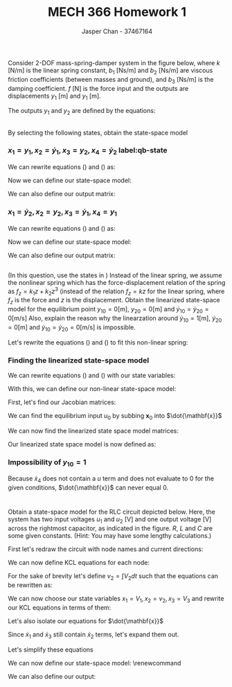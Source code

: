 #+TITLE: MECH 366 Homework 1
#+AUTHOR: Jasper Chan - 37467164
#+OPTIONS: toc:nil
#+BEGIN_SRC ipython :session :results silent :exports none
%matplotlib inline
%config InlineBackend.figure_format = 'svg'

import SchemDraw as schem
import SchemDraw.elements as e
#+END_SRC
* 
Consider 2-DOF mass-spring-damper system in the figure below, where
$k$ $[\si{\newton/\meter}]$ is the linear spring constant,
$b_1$ $[\si{\newton\second/\meter}]$ and $b_2$ $[\si{\newton\second/\meter}]$ are viscous friction coefficients (between masses and ground),
and $b_3$ $[\si{\newton\second/\meter}]$ is the damping coefficient.
$f$ $[\si{\newton}]$ is the force input and the outputs are displacements $y_1$ $[\si{\meter}]$ and $y_1$ $[\si{\meter}]$.

#+ATTR_LATEX: :width 3in
[[file:q1.png]]

The outputs $y_1$ and $y_2$ are defined by the equations:
\begin{align}
m_1 \ddot{y}_1 &= f - k(y_1 - y_2) - b_1\dot{y}_1 - b_3(\dot{y}_1 - \dot{y}_2) \label{y1} \\
m_2 \ddot{y}_2 &= -k(y_2 - y_1) - b_2\dot{y}_2 - b_3(\dot{y}_2 - \dot{y}_1) \label{y2}
\end{align}
** 
By selecting the following states, obtain the state-space model
*** $x_1 = y_1, x_2 = \dot{y}_1, x_3 = y_2, x_4 = \dot{y}_2$ label:qb-state

We can rewrite equations (\ref{y1}) and (\ref{y2}) as:
\begin{align}
\dot{x}_2 &= \frac{1}{m_1}(u - k(x_1 - x_3) - b_1 x_2 - b_3(x_2 - x_4)) \\
\dot{x}_4 &= \frac{1}{m_2}(-k(x_3 - x_1) - b_2 x_4 - b_3(x_4 - x_2))
\end{align}

Now we can define our state-space model:
\begin{equation*}
\dot{\mathbf{x}}
=
\begin{bmatrix}
    \dot{x}_1 \\ \dot{x}_2 \\ \dot{x}_3 \\ \dot{x}_4
\end{bmatrix}
=
\begin{bmatrix}
    0 & 1 & 0 & 0 \\
    -\frac{k}{m_1} & -\frac{b_1 + b_3}{m_1} & \frac{k}{m_1} & \frac{b_3}{m_1} \\
    0 & 0 & 0 & 1 \\
    \frac{k}{m_2} & \frac{b_3}{m_2} & -\frac{k}{m_2} & -\frac{b_2 + b_3}{m_2}
\end{bmatrix}
\begin{bmatrix}
    x_1 \\ x_2 \\ x_3 \\ x_4
\end{bmatrix}
+
\begin{bmatrix}
    0 \\ \frac{1}{m_1} \\ 0 \\ 0
\end{bmatrix}
u
\end{equation*}

We can also define our output matrix:
\begin{equation*}
\mathbf{y} =
\begin{bmatrix}
    y_1 \\ y_2
\end{bmatrix}
=
\begin{bmatrix}
    1 & 0 & 0 & 0 \\
    0 & 0 & 1 & 0
\end{bmatrix}
\mathbf{x}
\end{equation*}
*** $x_1 = \dot{y}_2, x_2 = y_2, x_3 = \dot{y}_1, x_4 = y_1$
We can rewrite equations (\ref{y1}) and (\ref{y2}) as:
\begin{align}
\dot{x}_3 &= \frac{1}{m_1}(u - k(x_4 - x_2) - b_1 x_3 - b_3(x_3 - x_1)) \\
\dot{x}_1 &= \frac{1}{m_2}(-k(x_2 - x_4) - b_2 x_1 - b_3(x_1 - x_3))
\end{align}

Now we can define our state-space model:
\begin{equation*}
\dot{\mathbf{x}}
=
\begin{bmatrix}
    \dot{x}_1 \\ \dot{x}_2 \\ \dot{x}_3 \\ \dot{x}_4
\end{bmatrix}
=
\begin{bmatrix}
    -\frac{b_2 + b_3}{m_2} & -\frac{k}{m_2} & \frac{b_3}{m_2} & \frac{k}{m_2} \\
    1 & 0 & 0 & 0 \\
    \frac{b_3}{m_1} & \frac{k}{m_1} & -\frac{b_1 + b_3}{m_1} & -\frac{k}{m_1} \\
    0 & 0 & 1 & 0
\end{bmatrix}
\begin{bmatrix}
    x_1 \\ x_2 \\ x_3 \\ x_4
\end{bmatrix}
+
\begin{bmatrix}
    0 \\ 0 \\ \frac{1}{m_1} \\ 0
\end{bmatrix}
u
\end{equation*}

We can also define our output matrix:
\begin{equation*}
\mathbf{y} =
\begin{bmatrix}
    y_1 \\ y_2
\end{bmatrix}
=
\begin{bmatrix}
    0 & 0 & 0 & 1 \\
    0 & 1 & 0 & 0
\end{bmatrix}
\mathbf{x}
\end{equation*}
** 
(In this question, use the states in \ref{qb-state})
Instead of the linear spring, we assume the nonlinear spring which has the force-displacement relation of the spring as $f_z = k_1z + k_2 z^3$ (instead of the relation $f_z = kz$ for the linear spring, where $f_z$ is the force and $z$ is the displacement.
Obtain the linearized state-space model for the equilibrium point
$y_{10} = 0 [\text{m}]$,
$y_{20} = 0 [\text{m}]$ and
$\dot{y}_{10} = \dot{y}_20 = 0 [\text{m/s}]$
Also, explain the reason why the linearzation around
$\dot{y}_{10} = 1 [\text{m}]$,
$\dot{y}_{20} = 0 [\text{m}]$ and 
$\dot{y}_{10} = \dot{y}_{20} = 0 [\text{m/s}]$
is impossible.

Let's rewrite the equations (\ref{y1}) and (\ref{y2}) to fit this non-linear spring:

\begin{align}
m_1 \ddot{y}_1 &= f - f_z(y_1 - y_2) - b_1\dot{y}_1 - b_3(\dot{y}_1 - \dot{y}_2) \label{y1_2} \\
m_2 \ddot{y}_2 &= -f_z(y_2 - y_1) - b_2\dot{y}_2 - b_3(\dot{y}_2 - \dot{y}_1) \label{y2_2}
\end{align}

*** Finding the linearized state-space model
We can rewrite equations (\ref{y1_2}) and (\ref{y2_2}) with our state variables:
\begin{align}
\dot{x}_2 &= \frac{1}{m_1}(u - f_z(x_1 - x_3) - b_1 x_2 - b_3(x_2 - x_4)) \\
\dot{x}_4 &= \frac{1}{m_2}(-f_z(x_3 - x_1) - b_2 x_4 - b_3(x_4 - x_2))
\end{align}

With this, we can define our non-linear state-space model:

\begin{equation*}
\dot{\mathbf{x}}
=
\begin{bmatrix}
    x_2 \\
    \frac{1}{m_1}(u - f_z(x_1 - x_3) - b_1 x_2 - b_3(x_2 - x_4)) \\
    x_4 \\
    \frac{1}{m_2}(-f_z(x_3 - x_1) - b_2 x_4 - b_3(x_4 - x_2))
\end{bmatrix}
\end{equation*}

First, let's find our Jacobian matrices:

\begin{align*}
\mathbf{J}_{\dot{\mathbf{x}}} &= \frac{\partial \mathbf{f}}{\partial \dot{\mathbf{x}}} \\
&=
\begin{bmatrix}
    0 & 1 & 0 & 0 \\
    -\frac{k_1 + 3k_2(x_1 - x_3)^2}{m_1} &
    -\frac{b_1 + b_3}{m_1} &
    \frac{k_1 + 3k_2(x_1 - x_3)^2}{m_1} &
    \frac{b_3}{m_1} \\
    0 & 0 & 0 & 1 \\
    \frac{k_1 + 3k_2(x_1 - x_3)^2}{m_1} &
    \frac{b_3}{m_1} &
    -\frac{k_1 + 3k_2(x_1 - x_3)^2}{m_1} &
    -\frac{b_2 + b_3}{m_1} \\
\end{bmatrix} \\
\\
\mathbf{J}_\mathbf{u} &= \frac{\partial \mathbf{f}}{\partial \mathbf{u}} \\
&= 
\begin{bmatrix}
    0 \\ \frac{1}{m_1} \\ 0 \\ 0
\end{bmatrix}
\end{align*}

We can find the equilibrium input $u_0$ by subbing $\mathbf{x}_0$ into $\dot{\mathbf{x}}$

\begin{align*}
\dot{\mathbf{x}}
&=
\begin{bmatrix}
    x_2 \\
    \frac{1}{m_1}(u_0 - f_z(0) - b_1 \cdot (0) - b_3 \cdot (0)) \\
    x_4 \\
    \frac{1}{m_2}(-f_z(0) - b_2 \cdot (0) - b_3(0))
\end{bmatrix}
= 0 \\
\\
u_0 &= 0
\end{align*}

We can now find the linearized state space model matrices:
\begin{align*}
\mathbf{A} &= \left.\mathbf{J}_{\dot{\mathbf{x}}}\right|_{(\mathbf{x}_0, u_0)} \\
&=
\begin{bmatrix}
    0 & 1 & 0 & 0 \\
    -\frac{k_1}{m_1} &
    -\frac{b_1 + b_3}{m_1} &
    \frac{k_1}{m_1} &
    \frac{b_3}{m_1} \\
    0 & 0 & 0 & 1 \\
    \frac{k_1}{m_1} &
    \frac{b_3}{m_1} &
    -\frac{k_1}{m_1} &
    -\frac{b_2 + b_3}{m_1} \\
\end{bmatrix} \\
\\
\mathbf{B} &= \left.\mathbf{J}_{\mathbf{u}}\right|_{(\mathbf{x}_0, u_0)} \\
&= 
\begin{bmatrix}
    0 \\ \frac{1}{m_1} \\ 0 \\ 0
\end{bmatrix} \\
\\
\mathbf{C} &= 
\begin{bmatrix}
    0 & 0 & 0 & 1 \\
    0 & 1 & 0 & 0
\end{bmatrix}
\end{align*}

Our linearized state space model is now defined as:
\begin{align*}
\delta \dot{\mathbf{x}} &= \mathbf{A}\delta\mathbf{x} + \mathbf{B}u \\
\delta \mathbf{y} &= \mathbf{C}\delta\mathbf{x} \\
\end{align*}
*** Impossibility of $y_{10} = 1$
Because $\dot{x}_4$ does not contain a $u$ term and does not evaluate to $0$ for the given conditions, $\dot{\mathbf{x}}$ can never equal 0.




* 
Obtain a state-space model for the RLC circuit depicted below.
Here, the system has two input voltages $u_1$ and $u_2$ [V] and one output voltage [V] across the rightmost capacitor, as indicated in the figure.
$R$, $L$ and $C$ are some given constants.
(Hint: You may have some lengthy calculations.)

#+ATTR_LATEX: :width 5in
[[file:q2.png]]
First let's redraw the circuit with node names and current directions:
#+BEGIN_SRC ipython :session :results raw drawer :exports results
d = schem.Drawing()

d.add(e.SOURCE, d='up', label=['-', '$u_1$', '+'])
R1 = d.add(e.RES, d='right', label='$R/2$')
d.labelI(R1, top=False)
d.add(e.DOT, label='$1$')
R2 = d.add(e.RES, d='right', label='$R$')
d.labelI(R2, top=False)
d.add(e.DOT, label='$2$')
R3 = d.add(e.RES, d='right', label='$R$')
d.labelI(R3, top=False)
d.add(e.DOT, label='$3$')
R4 = d.add(e.RES, d='right', label='$R/2$')
d.labelI(R4, top=False)
d.add(e.SOURCE, d='down', label=['+', '$u_2$', '-'])

d.add(e.LINE, d='left')
d.push()
C1 = d.add(e.CAP2, reverse=True, d='up', label='$C$')
d.labelI(C1, top=False)
d.pop()
d.add(e.LINE, d='left')
d.push()
L1 = d.add(e.INDUCTOR, d='up', label='$L$')
d.labelI(L1, top=False)
d.pop()
d.add(e.LINE, d='left')
d.push()
C2 = d.add(e.CAP2, reverse=True, d='up', label='$C$')
d.labelI(C2, top=False)
d.pop()
d.add(e.LINE, d='left')

d.draw()

#+END_SRC

#+RESULTS:
:RESULTS:
# Out[54]:
[[file:./obipy-resources/n9ibEa.svg]]
:END:

We can now define KCL equations for each node:
\begin{align}
\text{Node 1}&: \frac{u_1 - V_1}{R/2} + C\dot{V}_1 - \frac{V_1 - V_2}{R} = 0 \\
\text{Node 2}&: \frac{V_1 - V_2}{R} + \frac{1}{L}\int{V_2 dt} - \frac{V_2 - V_3}{R} = 0 \label{node_2_0} \\
\text{Node 3}&: \frac{V_2 - V_3}{R} + C\dot{V}_3 - \frac{V_3 - u_2}{R/2} = 0
\end{align}

For the sake of brevity let's define $v_2 = \int{V_2 dt}$ such that the equations can be rewritten as:
\begin{align}
\text{Node 1}&: \frac{u_1 - V_1}{R/2} + C\dot{V}_1 - \frac{V_1 - \dot{v}_2}{R} = 0 \\
\text{Node 2}&: \frac{V_1 - \dot{v}_2}{R} + \frac{v_2}{L} - \frac{\dot{v}_2 - V_3}{R} = 0 \label{node_2_0} \\
\text{Node 3}&: \frac{\dot{v}_2 - V_3}{R} + C\dot{V}_3 - \frac{V_3 - u_2}{R/2} = 0
\end{align}

We can now choose our state variables $x_1 = V_1, x_2 = v_2, x_3 = V_3$ and rewrite our KCL equations in terms of them:
\begin{align}
\text{Node 1}&: \frac{u_1 - x_1}{R/2} + C\dot{x}_1 - \frac{x_1 - \dot{x}_2}{R} = 0 \\
\text{Node 2}&: \frac{x_1 - \dot{x}_2}{R} + \frac{x_2}{L} - \frac{\dot{x}_2 - x_3}{R} = 0 \\
\text{Node 3}&: \frac{\dot{x}_2 - x_3}{R} + C\dot{x}_3 - \frac{x_3 - u_2}{R/2} = 0
\end{align}

Let's also isolate our equations for $\dot{\mathbf{x}}$
\begin{align}
\dot{x}_1 &= \frac{1}{C}\left(-\frac{u_1 - x_1}{R/2} + \frac{x_1 - \dot{x}_2}{R} \right)\\
\dot{x}_2 &= \frac{R}{2}\left(\frac{x_1}{R} + \frac{x_2}{L} + \frac{x_3}{R} \right)\\
\dot{x}_3 &= \frac{1}{C}\left(-\frac{\dot{x}_2 - x_3}{R} + \frac{x_3 - u_2}{R/2} \right)
\end{align}

Since $\dot{x}_1$ and $\dot{x}_3$ still contain $\dot{x}_2$ terms, let's expand them out.

\begin{align}
\dot{x}_1 &= \frac{1}{C}\left(-\frac{u_1 - x_1}{R/2} + \frac{x_1}{R} - \frac{1}{2}\left(\frac{x_1}{R} + \frac{x_2}{L} + \frac{x_3}{R} \right)\right)\\
\dot{x}_2 &= \frac{R}{2}\left(\frac{x_1}{R} + \frac{x_2}{L} + \frac{x_3}{R} \right)\\
\dot{x}_3 &= \frac{1}{C}\left(-\frac{1}{2}\left(\frac{x_1}{R} + \frac{x_2}{L} + \frac{x_3}{R} \right) + \frac{x_3}{R} + \frac{x_3 - u_2}{R/2} \right)
\end{align}

Let's simplify these equations
\begin{align}
\dot{x}_1 &= \frac{5}{2RC}x_1 - \frac{1}{2LC}x_2 - \frac{1}{2RC}x_3 - \frac{2}{RC}u_1 \\
\dot{x}_2 &= \frac{1}{2}x_1 + \frac{R}{2L}x_2 + \frac{1}{2}x_3 \\
\dot{x}_3 &= -\frac{1}{2RC}x_1 - \frac{1}{2LC}x_2 + \frac{5}{2RC}x_3 - \frac{2}{RC}u_2
\end{align}

We can now define our state-space model:
\renewcommand\arraystretch{1.5}
\begin{equation*}
\dot{\mathbf{x}} =
\begin{bmatrix}
    \frac{5}{2RC} & -\frac{1}{2LC} & -\frac{1}{2RC} \\
    \frac{1}{2} & \frac{R}{2L} & \frac{1}{2}\\
    -\frac{1}{2RC} & -\frac{1}{2LC} & \frac{5}{2RC}
\end{bmatrix}
\begin{bmatrix}
    x_1 \\ x_2 \\ x_3
\end{bmatrix}
+
\begin{bmatrix}
    -\frac{1}{2RC} & 0 \\
    0 & 0 \\
    0 & -\frac{1}{2RC}
\end{bmatrix}
\begin{bmatrix}
    u_1 \\ u_2
\end{bmatrix}
\end{equation*}

We can also define our output:
\begin{equation*}
y =
\begin{bmatrix}
    0 & 0 & 1
\end{bmatrix}
\mathbf{x}
\end{equation*}

    


